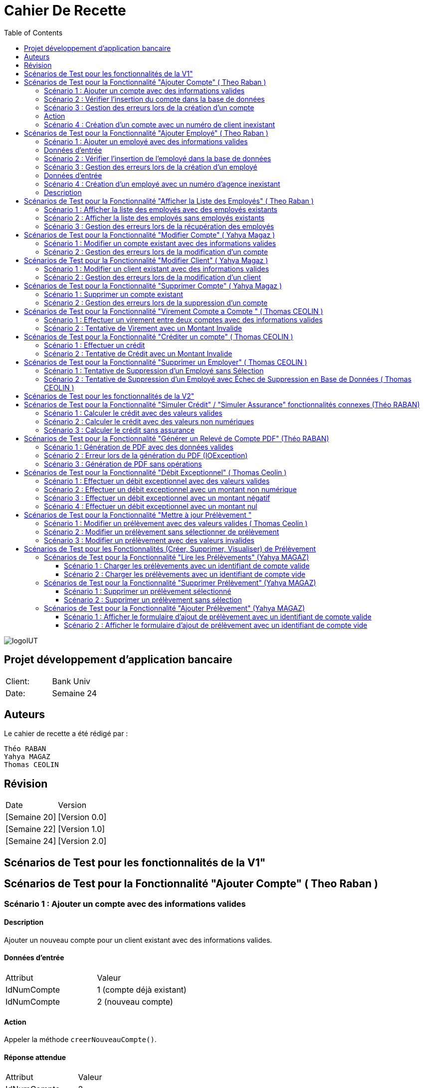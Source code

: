 
= Cahier De Recette
:toc: right
:toclevels: 2

:doctype: book
:icons: font
:source-highlighter: coderay

image::https://github.com/IUT-Blagnac/sae2-01-devapp-2024-sae_1b3/blob/main/Images/logoIUT.PNG[]


== Projet développement d'application bancaire

|===
| Client: | Bank Univ
| Date: | Semaine 24
|===

== Auteurs

Le cahier de recette a été rédigé par :

    Théo RABAN
    Yahya MAGAZ
    Thomas CEOLIN

== Révision

|===
| Date | Version
| [Semaine 20] | [Version 0.0]
| [Semaine 22] | [Version 1.0]
| [Semaine 24] | [Version 2.0]
|===

== Scénarios de Test pour les fonctionnalités de la V1"
:toc: right
:toclevels: 4

== Scénarios de Test pour la Fonctionnalité "Ajouter Compte" ( Theo Raban )

=== Scénario 1 : Ajouter un compte avec des informations valides 

==== Description
Ajouter un nouveau compte pour un client existant avec des informations valides.

==== Données d'entrée

|===
| Attribut         | Valeur
| IdNumCompte      | 1 (compte déjà existant)
| IdNumCompte      | 2 (nouveau compte)
|===

==== Action
Appeler la méthode `creerNouveauCompte()`.

==== Réponse attendue

|===
| Attribut               | Valeur
| IdNumCompte            | 2
| Solde                  | 0.0
| DecouvertAutorise      | 1000.0
|===

==== Réponse réelle

[source,java]
----
@Test
public void testCreerNouveauCompte_Valid() throws Exception {
    // Arrange
    ArrayList<CompteCourant> comptesExistants = new ArrayList<>();
    comptesExistants.add(new CompteCourant(1, 100, 500.0, "N", 1));
    Mockito.when(mockAccessBDCompteCourant.getTousLesComptes()).thenReturn(comptesExistants);

    // Act
    CompteCourant nouveauCompte = comptesManagement.creerNouveauCompte();

    // Assert
    assertNotNull(nouveauCompte);
    assertEquals(2, nouveauCompte.getIdNumCompte());
    assertEquals(0.0, nouveauCompte.getSolde(), 0.001);
    assertEquals(1000.0, nouveauCompte.getDecouvertAutorise(), 0.001);
}
----

=== Scénario 2 : Vérifier l'insertion du compte dans la base de données 

==== Description
Vérifier que le nouveau compte est correctement inséré dans la base de données après sa création.

==== Données d'entrée

|===
| Attribut               | Valeur
| IdNumCompte            | 2
| Solde                  | 0.0
| DecouvertAutorise      | 1000.0
| EstCloture             | "N"
| IdNumCli               | 2
|===

==== Action
Appeler la méthode `insertCompte(CompteCourant compte)`.

==== Réponse attendue

|===
| Attribut               | Valeur
| SQL exécuté            | INSERT INTO CompteCourant VALUES (2, 200, 0.0, "N", 2)
| Commit transaction     | Oui
|===

==== Réponse réelle

[source,java]
----
@Test
public void testInsertCompte_Valid() throws Exception {
    // Arrange
    CompteCourant compte = new CompteCourant(2, 200, 0.0, "N", 2);
    Connection mockConnection = mock(Connection.class);
    PreparedStatement mockStatement = mock(PreparedStatement.class);
    when(mockConnection.prepareStatement(anyString())).thenReturn(mockStatement);

    // Act
    accessBDCompteCourant.insertCompte(compte);

    // Assert
    verify(mockStatement).setInt(1, 2);
    verify(mockStatement).setInt(2, 200);
    verify(mockStatement).setDouble(3, 0.0);
    verify(mockStatement).setString(4, "N");
    verify(mockStatement).setInt(5, 2);
    verify(mockStatement).executeUpdate();
    verify(mockStatement).close();
    verify(mockConnection).commit();
}
----

=== Scénario 3 : Gestion des erreurs lors de la création d'un compte 

==== Description
Vérifier la gestion des erreurs lors de la création d'un compte si une exception est levée.

==== Données d'entrée

|===
| Attribut               | Valeur
| IdNumCompte            | Invalide ou non fourni
|===

=== Action
Simuler une exception lors de l'appel à la méthode `creerNouveauCompte()`.

==== Réponse attendue

|===
| Attribut               | Valeur
| Exception levée        | SQLException
|===

==== Réponse réelle

[source,java]
----
@Test(expected = SQLException.class)
public void testCreerNouveauCompte_Exception() throws Exception {
    // Arrange
    Mockito.when(mockAccessBDCompteCourant.getTousLesComptes()).thenThrow(new SQLException());

    // Act
    comptesManagement.creerNouveauCompte();

    // Assert
    // Une exception SQLException est attendue
}
----

=== Scénario 4 : Création d'un compte avec un numéro de client inexistant 

==== Description
Essayer de créer un compte pour un numéro de client qui n'existe pas dans la base de données.

==== Données d'entrée

|===
| Attribut               | Valeur
| IdNumCli               | 999 (numéro de client inexistant)
|===

==== Action
Appeler la méthode `creerNouveauCompte()`.

==== Réponse attendue

|===
| Attribut               | Valeur
| Exception levée        | ClientNotFoundException
|===

==== Réponse réelle

[source,java]
----
@Test
public void testCreerNouveauCompte_ClientInexistant() throws Exception {
    // Arrange
    ArrayList<CompteCourant> comptesExistants = new ArrayList<>();
    Mockito.when(mockAccessBDCompteCourant.getTousLesComptes()).thenReturn(comptesExistants);
    Mockito.when(mockAccessBDCompteCourant.getClientById(999)).thenReturn(null); // Client inexistant

    // Act
    try {
        comptesManagement.creerNouveauCompte();
        fail("Expected an Exception to be thrown");
    } catch (Exception e) {
        // Assert
        assertTrue(e instanceof ClientNotFoundException);
    }
}
----

== Scénarios de Test pour la Fonctionnalité "Ajouter Employé" ( Theo Raban )

=== Scénario 1 : Ajouter un employé avec des informations valides 

==== Description
Ajouter un nouvel employé avec des informations valides.

=== Données d'entrée

|===
| Attribut      | Valeur
| IdEmploye     | 1 (employé déjà existant)
| IdEmploye     | 2 (nouvel employé)
| Nom           | "Dupont"
| Prénom        | "Jean"
| Adresse       | "123 Rue Exemple"
| NumTel        | "0123456789"
| Email         | "jean.dupont@example.com"
| IdAgence      | 1
|===

==== Action
Appeler la méthode `creerEmploye()`.

==== Réponse attendue

|===
| Attribut      | Valeur
| IdEmploye     | 2
| Nom           | "Dupont"
| Prénom        | "Jean"
| Adresse       | "123 Rue Exemple"
| NumTel        | "0123456789"
| Email         | "jean.dupont@example.com"
| IdAgence      | 1
|===

==== Réponse réelle

[source,java]
----
@Test
public void testCreerEmploye_Valid() throws Exception {
    // Arrange
    ArrayList<Employe> employesExistants = new ArrayList<>();
    employesExistants.add(new Employe(1, "Martin", "Paul", "456 Rue Exemple", "0987654321", "paul.martin@example.com", 1));
    Mockito.when(mockAccessBDEmploye.getTousLesEmployes()).thenReturn(employesExistants);

    // Act
    Employe nouvelEmploye = employesManagement.creerEmploye("Dupont", "Jean", "123 Rue Exemple", "0123456789", "jean.dupont@example.com", 1);

    // Assert
    assertNotNull(nouvelEmploye);
    assertEquals(2, nouvelEmploye.getIdEmploye());
    assertEquals("Dupont", nouvelEmploye.getNom());
    assertEquals("Jean", nouvelEmploye.getPrenom());
    assertEquals("123 Rue Exemple", nouvelEmploye.getAdresse());
    assertEquals("0123456789", nouvelEmploye.getNumTel());
    assertEquals("jean.dupont@example.com", nouvelEmploye.getEmail());
    assertEquals(1, nouvelEmploye.getIdAgence());
}
----

=== Scénario 2 : Vérifier l'insertion de l'employé dans la base de données 

==== Description
Vérifier que le nouvel employé est correctement inséré dans la base de données après sa création.

==== Données d'entrée

|===
| Attribut      | Valeur
| IdEmploye     | 2
| Nom           | "Dupont"
| Prénom        | "Jean"
| Adresse       | "123 Rue Exemple"
| NumTel        | "0123456789"
| Email         | "jean.dupont@example.com"
| IdAgence      | 1
|===

==== Action
Appeler la méthode `insertEmploye(Employe employe)`.

==== Réponse attendue

|===
| Attribut           | Valeur
| SQL exécuté        | INSERT INTO Employe VALUES (2, "Dupont", "Jean", "123 Rue Exemple", "0123456789", "jean.dupont@example.com", 1)
| Commit transaction | Oui
|===

==== Réponse réelle

[source,java]
----
@Test
public void testInsertEmploye_Valid() throws Exception {
    // Arrange
    Employe employe = new Employe(2, "Dupont", "Jean", "123 Rue Exemple", "0123456789", "jean.dupont@example.com", 1);
    Connection mockConnection = mock(Connection.class);
    PreparedStatement mockStatement = mock(PreparedStatement.class);
    when(mockConnection.prepareStatement(anyString())).thenReturn(mockStatement);

    // Act
    accessBDEmploye.insertEmploye(employe);

    // Assert
    verify(mockStatement).setInt(1, 2);
    verify(mockStatement).setString(2, "Dupont");
    verify(mockStatement).setString(3, "Jean");
    verify(mockStatement).setString(4, "123 Rue Exemple");
    verify(mockStatement).setString(5, "0123456789");
    verify(mockStatement).setString(6, "jean.dupont@example.com");
    verify(mockStatement).setInt(7, 1);
    verify(mockStatement).executeUpdate();
    verify(mockStatement).close();
    verify(mockConnection).commit();
}
----

=== Scénario 3 : Gestion des erreurs lors de la création d'un employé 

==== Description
Vérifier la gestion des erreurs lors de la création d'un employé si une exception est levée.

=== Données d'entrée

|===
| Attribut      | Valeur
| Nom           | null
| Prénom        | null
| Adresse       | null
| NumTel        | null
| Email         | null
| IdAgence      | 1
|===

==== Action
Simuler une exception lors de l'appel à la méthode `creerEmploye()`.

==== Réponse attendue

|===
| Attribut       | Valeur
| Exception levée| SQLException
|===

==== Réponse réelle

[source,java]
----
@Test(expected = SQLException.class)
public void testCreerEmploye_Exception() throws Exception {
    // Arrange
    Mockito.when(mockAccessBDEmploye.getTousLesEmployes()).thenThrow(new SQLException());

    // Act
    employesManagement.creerEmploye("Dupont", "Jean", "123 Rue Exemple", "0123456789", "jean.dupont@example.com", 1);

    // Assert
    // Une exception SQLException est attendue
}
----

=== Scénario 4 : Création d'un employé avec un numéro d'agence inexistant 

=== Description
Essayer de créer un employé pour un numéro d'agence qui n'existe pas dans la base de données.

==== Données d'entrée

|===
| Attribut      | Valeur
| Nom           | "Dupont"
| Prénom        | "Jean"
| Adresse       | "123 Rue Exemple"
| NumTel        | "0123456789"
| Email         | "jean.dupont@example.com"
| IdAgence      | 999 (numéro d'agence inexistant)
|===

==== Action
Appeler la méthode `creerEmploye()`.

==== Réponse attendue

|===
| Attribut       | Valeur
| Exception levée| AgenceNotFoundException
|===

==== Réponse réelle

[source,java]
----
@Test
public void testCreerEmploye_AgenceInexistante() throws Exception {
    // Arrange
    ArrayList<Employe> employesExistants = new ArrayList<>();
    Mockito.when(mockAccessBDEmploye.getTousLesEmployes()).thenReturn(employesExistants);
    Mockito.when(mockAccessBDEmploye.getAgenceById(999)).thenReturn(null); // Agence inexistante

    // Act
    try {
        employesManagement.creerEmploye("Dupont", "Jean", "123 Rue Exemple", "0123456789", "jean.dupont@example.com", 999);
        fail("Expected an Exception to be thrown");
    } catch (Exception e) {
        // Assert
        assertTrue(e instanceof AgenceNotFoundException);
    }
}
----

== Scénarios de Test pour la Fonctionnalité "Afficher la Liste des Employés" ( Theo Raban )

=== Scénario 1 : Afficher la liste des employés avec des employés existants 

==== Description
Afficher la liste des employés lorsque des employés existent dans la base de données.

==== Données d'entrée

|===
| Attribut      | Valeur
| IdEmploye     | 1
| Nom           | "Martin"
| Prénom        | "Paul"
| Adresse       | "456 Rue Exemple"
| NumTel        | "0987654321"
| Email         | "paul.martin@example.com"
| IdAgence      | 1
| IdEmploye     | 2
| Nom           | "Dupont"
| Prénom        | "Jean"
| Adresse       | "123 Rue Exemple"
| NumTel        | "0123456789"
| Email         | "jean.dupont@example.com"
| IdAgence      | 1
|===

==== Action
Appeler la méthode `getTousLesEmployes()`.

==== Réponse attendue

|===
| Attribut       | Valeur
| Nombre d'employés | 2
| Employé 1      | {IdEmploye: 1, Nom: "Martin", Prénom: "Paul", Adresse: "456 Rue Exemple", NumTel: "0987654321", Email: "paul.martin@example.com", IdAgence: 1}
| Employé 2      | {IdEmploye: 2, Nom: "Dupont", Prénom: "Jean", Adresse: "123 Rue Exemple", NumTel: "0123456789", Email: "jean.dupont@example.com", IdAgence: 1}
|===

==== Réponse réelle

[source,java]
----
@Test
public void testGetTousLesEmployes_EmployesExistants() throws Exception {
    // Arrange
    ArrayList<Employe> employesExistants = new ArrayList<>();
    employesExistants.add(new Employe(1, "Martin", "Paul", "456 Rue Exemple", "0987654321", "paul.martin@example.com", 1));
    employesExistants.add(new Employe(2, "Dupont", "Jean", "123 Rue Exemple", "0123456789", "jean.dupont@example.com", 1));
    Mockito.when(mockAccessBDEmploye.getTousLesEmployes()).thenReturn(employesExistants);

    // Act
    List<Employe> result = employesManagement.getTousLesEmployes();

    // Assert
    assertNotNull(result);
    assertEquals(2, result.size());
    assertEquals(1, result.get(0).getIdEmploye());
    assertEquals("Martin", result.get(0).getNom());
    assertEquals("Paul", result.get(0).getPrenom());
    assertEquals("456 Rue Exemple", result.get(0).getAdresse());
    assertEquals("0987654321", result.get(0).getNumTel());
    assertEquals("paul.martin@example.com", result.get(0).getEmail());
    assertEquals(1, result.get(0).getIdAgence());
    assertEquals(2, result.get(1).getIdEmploye());
    assertEquals("Dupont", result.get(1).getNom());
    assertEquals("Jean", result.get(1).getPrenom());
    assertEquals("123 Rue Exemple", result.get(1).getAdresse());
    assertEquals("0123456789", result.get(1).getNumTel());
    assertEquals("jean.dupont@example.com", result.get(1).getEmail());
    assertEquals(1, result.get(1).getIdAgence());
}
----

=== Scénario 2 : Afficher la liste des employés sans employés existants 

==== Description
Afficher la liste des employés lorsque aucun employé n'existe dans la base de données.

==== Données d'entrée

|===
| Attribut      | Valeur
| Aucun employé | 
|===

==== Action
Appeler la méthode `getTousLesEmployes()`.

==== Réponse attendue

|===
| Attribut         | Valeur
| Nombre d'employés| 0
| Liste d'employés | Vide
|===

==== Réponse réelle

[source,java]
----
@Test
public void testGetTousLesEmployes_AucunEmploye() throws Exception {
    // Arrange
    ArrayList<Employe> employesExistants = new ArrayList<>();
    Mockito.when(mockAccessBDEmploye.getTousLesEmployes()).thenReturn(employesExistants);

    // Act
    List<Employe> result = employesManagement.getTousLesEmployes();

    // Assert
    assertNotNull(result);
    assertTrue(result.isEmpty());
}
----

=== Scénario 3 : Gestion des erreurs lors de la récupération des employés 

==== Description
Vérifier la gestion des erreurs lorsque la récupération des employés provoque une exception.

==== Données d'entrée

|===
| Attribut      | Valeur
| Aucun employé | 
|===

==== Action
Simuler une exception lors de l'appel à la méthode `getTousLesEmployes()`.

==== Réponse attendue

|===
| Attribut       | Valeur
| Exception levée| SQLException
|===

==== Réponse réelle

[source,java]
----
@Test(expected = SQLException.class)
public void testGetTousLesEmployes_Exception() throws Exception {
    // Arrange
    Mockito.when(mockAccessBDEmploye.getTousLesEmployes()).thenThrow(new SQLException());

    // Act
    employesManagement.getTousLesEmployes();

    // Assert
    // Une exception SQLException est attendue
}
----

== Scénarios de Test pour la Fonctionnalité "Modifier Compte" ( Yahya Magaz ) 

=== Scénario 1 : Modifier un compte existant avec des informations valides 

==== Description
Modifier un compte existant avec des informations valides.

==== Données d'entrée

|===
| Attribut         | Valeur
| ID du compte     | 1
| Nouveau solde    | 1500.0
| Nouveau découvert autorisé | 2000.0
|===

==== Action
Appeler la méthode `modifierCompte()` avec les informations valides.

==== Réponse attendue

|===
| Attribut               | Valeur
| Le compte est mis à jour avec succès dans la base de données.
| Les nouvelles informations du compte sont correctement enregistrées.
|===

==== Réponse réelle

[source,java]
----
@Test
public void testModifierCompte_Valid() throws Exception {
    // Arrange
    CompteCourant compte = new CompteCourant(1, 100, 500.0, "N", 1);
    Mockito.when(mockAccessBDCompteCourant.getCompteById(1)).thenReturn(compte);

    // Act
    boolean success = comptesManagement.modifierCompte(1, 1500.0, 2000.0);

    // Assert
    assertTrue(success);
}
----

=== Scénario 2 : Gestion des erreurs lors de la modification d'un compte  

==== Description
Vérifier la gestion des erreurs lors de la modification d'un compte si une exception est levée.

==== Données d'entrée

|===
| Attribut         | Valeur
| ID du compte     | 999 (compte inexistant)
| Nouveau solde    | 1500.0
| Nouveau découvert autorisé | 2000.0
|===

==== Action
Appeler la méthode `modifierCompte()` avec un ID de compte inexistant.

==== Réponse attendue

|===
| Attribut               | Valeur
| Une exception de type `CompteIntrouvableException` est levée.
|===

==== Réponse réelle

[source,java]
----
@Test(expected = CompteIntrouvableException.class)
public void testModifierCompte_CompteIntrouvable() throws Exception {
    // Arrange
    Mockito.when(mockAccessBDCompteCourant.getCompteById(999)).thenReturn(null);

    // Act
    comptesManagement.modifierCompte(999, 1500.0, 2000.0);
}
----

== Scénarios de Test pour la Fonctionnalité "Modifier Client" ( Yahya Magaz ) 

=== Scénario 1 : Modifier un client existant avec des informations valides  

==== Description
Modifier un client existant avec des informations valides.

==== Données d'entrée

|===
| Attribut                        | Valeur
| ID du client                    | 1
| Nouveau nom                     | "NouveauNom"
| Nouveau prénom                  | "NouveauPrenom"
| Nouvelle adresse postale        | "NouvelleAdresse"
| Nouveau email                   | "nouveau.email@example.com"
| Nouveau numéro de téléphone     | "0123456789"
| Statut d'inactivité             | "Non"
| Identifiant de l'agence         | 123
|===

==== Action
Appeler la méthode `modifierClient()` avec les informations valides.

==== Réponse attendue

|===
| Attribut                          | Valeur
| Le client est mis à jour avec succès dans la base de données.
| Les nouvelles informations du client sont correctement enregistrées.
|===

==== Réponse réelle

[source,java]
----
@Test
public void testModifierClient_Valid() throws Exception {
    // Arrange
    Client client = new Client(1, "NomActuel", "PrenomActuel", "AdresseActuelle", "email.actuel@example.com", "0123456789", "Non", 123);
    Mockito.when(mockAccessBDClient.getClientById(1)).thenReturn(client);

    // Act
    boolean success = clientsManagement.modifierClient(1, "NouveauNom", "NouveauPrenom", "NouvelleAdresse", "nouveau.email@example.com", "0123456789", "Non", 123);

    // Assert
    assertTrue(success);
}
----

=== Scénario 2 : Gestion des erreurs lors de la modification d'un client  

==== Description
Vérifier la gestion des erreurs lors de la modification d'un client si une exception est levée.

==== Données d'entrée

|===
| Attribut                        | Valeur
| ID du client                    | 999 (client inexistant)
| Nouveau nom                     | "NouveauNom"
| Nouveau prénom                  | "NouveauPrenom"
| Nouvelle adresse postale        | "NouvelleAdresse"
| Nouveau email                   | "nouveau.email@example.com"
| Nouveau numéro de téléphone     | "0123456789"
| Statut d'inactivité             | "Non"
| Identifiant de l'agence         | 123
|===

==== Action
Appeler la méthode `modifierClient()` avec un ID de client inexistant.

==== Réponse attendue

|===
| Attribut                          | Valeur
| Une exception de type `ClientIntrouvableException` est levée.
|===

==== Réponse réelle

[source,java]
----
@Test(expected = ClientIntrouvableException.class)
public void testModifierClient_ClientIntrouvable() throws Exception {
    // Arrange
    Mockito.when(mockAccessBDClient.getClientById(999)).thenReturn(null);

    // Act
    clientsManagement.modifierClient(999, "NouveauNom", "NouveauPrenom", "NouvelleAdresse", "nouveau.email@example.com", "0123456789", "Non", 123);
}
----


== Scénarios de Test pour la Fonctionnalité "Supprimer Compte" ( Yahya Magaz ) 

=== Scénario 1 : Supprimer un compte existant  

==== Description
Supprimer un compte existant dans la base de données.

==== Données d'entrée

|===
| Attribut         | Valeur
| ID du compte     | 1
|===

==== Action
Appeler la méthode `supprimerCompte()` avec l'ID du compte existant.

==== Réponse attendue

|===
| Attribut               | Valeur
| Le compte est supprimé avec succès de la base de données.
|===

==== Réponse réelle

[source,java]
----
@Test
public void testSupprimerCompte_Valid() throws Exception {
    // Arrange
    Mockito.when(mockAccessBDCompteCourant.getCompteById(1)).thenReturn(new CompteCourant(1, 100, 500.0, "N", 1));

    // Act
    boolean success = comptesManagement.supprimerCompte(1);

    // Assert
    assertTrue(success);
}
----

=== Scénario 2 : Gestion des erreurs lors de la suppression d'un compte  

==== Description
Vérifier la gestion des erreurs lors de la suppression d'un compte si une exception est levée.

==== Données d'entrée

|===
| Attribut          | Valeur
| ID du compte      | 999 (compte inexistant)
|===

==== Action
Appeler la méthode `supprimerCompte()` avec un ID de compte inexistant.

==== Réponse attendue

|===
| Attribut               | Valeur
| Une exception de type `CompteIntrouvableException` est levée.
|===

==== Réponse réelle

[source,java]
----
@Test(expected = CompteIntrouvableException.class)
public void testSupprimerCompte_CompteIntrouvable() throws Exception {
    // Arrange
    Mockito.when(mockAccessBDCompteCourant.getCompteById(999)).thenReturn(null);

    // Act
    comptesManagement.supprimerCompte(999);
}
----

== Scénarios de Test pour la Fonctionnalité "Virement Compte a Compte "  ( Thomas CEOLIN ) 

=== Scénario 1 : Effectuer un virement entre deux comptes avec des informations valides  

==== Description
Effectuer un virement entre deux comptes bancaires existants avec des informations valides.

==== Données d'entrée

|===
| Attribut         | Valeur
| CompteSource     | 12345
| CompteDestination| 67890
| Montant          | 500.00
|===

==== Action
Appeler la méthode `insertVirement()` avec les données d'entrée fournies.

==== Réponse attendue

Le système effectue le virement du montant spécifié du compte source vers le compte de destination.

==== Réponse réelle

[source,java]
----
@Test
public void testinsertVirement_Valid() throws Exception {
    // Arrange
    CompteBancaire compteSource = new CompteBancaire(12345, 1000.0);
    CompteBancaire compteDestination = new CompteBancaire(67890, 200.0);
    Mockito.when(mockServiceBancaire.getCompte(12345)).thenReturn(compteSource);
    Mockito.when(mockServiceBancaire.getCompte(67890)).thenReturn(compteDestination);

    // Act
    boolean virementEffectue = serviceVirement.insertVirement(12345, 67890, 500.00);

    // Assert
    assertTrue(virementEffectue);
    assertEquals(500.00, compteSource.getSolde(), 0.001);
    assertEquals(700.00, compteDestination.getSolde(), 0.001);
}
----

=== Scénario 2 : Tentative de Virement avec un Montant Invalide 

==== Description
Tentative de virement entre deux comptes bancaires existants avec un montant invalide et vérification qu'une exception appropriée est levée.

==== Données d'entrée

|===
| Attribut            | Valeur
| Compte Source       | 12345
| Compte Destination  | 67890
| Montant             | -100.00
|===

==== Action
Appeler la méthode `insertVirement()` avec les données d'entrée fournies.

==== Réponse attendue

Une exception de type `ManagementRuleViolation` est levée, indiquant un montant invalide pour le virement.

==== Réponse réelle

[source,java]
----
@Test(expected = ManagementRuleViolation.class)
public void testInsertVirement_InvalidAmount() throws Exception {
    // Arrange
    // Créer un compte source
    CompteBancaire compteSource = new CompteBancaire(12345, 500.0);
    // Créer un compte destination
    CompteBancaire compteDestination = new CompteBancaire(67890, 1000.0);
    // Simuler la récupération des comptes par leurs numéros
    Mockito.when(mockServiceBancaire.getCompte(12345)).thenReturn(compteSource);
    Mockito.when(mockServiceBancaire.getCompte(67890)).thenReturn(compteDestination);

    // Act
    // Appeler la méthode pour effectuer le virement avec un montant invalide
    serviceVirement.insertVirement(12345, 67890, -100.00);

    // Assert
    // Vérifier qu'une exception de type ManagementRuleViolation est levée
}
----


== Scénarios de Test pour la Fonctionnalité "Créditer un compte"  ( Thomas CEOLIN ) 

=== Scénario 1 : Effectuer un crédit  

==== Description
Effectuer un crédit sur un compte bancaire existant avec un montant spécifié et vérifier que le solde du compte est correctement mis à jour.

==== Données d'entrée

|===
| Attribut      | Valeur
| NuméroCompte  | 12345
| Montant       | 1000.00
|===

==== Action
Appeler la méthode `insertCredit()` avec les données d'entrée fournies.

==== Réponse attendue

Le système effectue le crédit du montant spécifié sur le compte indiqué et met à jour le solde du compte en conséquence.

==== Réponse réelle

[source,java]
----
@Test
public void testinsertCredit_Valid() throws Exception {
    // Arrange
    CompteBancaire compte = new CompteBancaire(12345, 500.0);
    Mockito.when(mockServiceBancaire.getCompte(12345)).thenReturn(compte);

    // Act
    boolean creditEffectue = serviceCredit.insertCredit(12345, 1000.00);

    // Assert
    assertTrue(creditEffectue);
    assertEquals(1500.00, compte.getSolde(), 0.001);
}
----

=== Scénario 2 : Tentative de Crédit avec un Montant Invalide   

==== Description
Tentative d'effectuer un crédit sur un compte bancaire existant avec un montant invalide et vérification qu'une exception appropriée est levée.

==== Données d'entrée

|===
| Compte        | 12345
| Montant       | -100.00
|===

==== Action
Appeler la méthode `insertCredit()` avec les données d'entrée fournies.

==== Réponse attendue

Une exception de type `ManagementRuleViolation` est levée, indiquant un montant invalide pour le crédit.

==== Réponse réelle

[source,java]
----
@Test(expected = ManagementRuleViolation.class)
public void testInsertCredit_InvalidAmount() throws Exception {
    // Arrange
    // Créer un compte
    CompteBancaire compte = new CompteBancaire(12345, 500.0);
    // Simuler la récupération du compte par son numéro
    Mockito.when(mockServiceBancaire.getCompte(12345)).thenReturn(compte);

    // Act
    // Appeler la méthode pour effectuer le crédit avec un montant invalide
    serviceCredit.insertCredit(12345, -100.00);

    // Assert
    // Vérifier qu'une exception de type ManagementRuleViolation est levée
}
----

== Scénarios de Test pour la Fonctionnalité "Supprimer un Employer"  ( Thomas CEOLIN ) 


=== Scénario 1 : Tentative de Suppression d'un Employé sans Sélection  

==== Description
Tenter de supprimer un employé sans le sélectionner dans la table et vérifier qu'un message d'erreur approprié est affiché.

==== Données d'entrée
Aucun employé sélectionné dans la table.

==== Action
Cliquer sur le bouton de suppression d'employé sans sélectionner aucun employé dans la table.

==== Réponse attendue
Aucune action de suppression n'est effectuée.
Un message d'erreur indiquant qu'aucun employé n'est sélectionné est affiché.

==== Réponse réelle
[source,java]
----
@Test
public void testSupprimerEmploye_NoSelection() {
    // Arrange: Aucun employé sélectionné dans la table

    // Act: Cliquer sur le bouton de suppression d'employé sans sélectionner aucun employé
    controller.supprimerEmploye();

    // Assert: Vérifier qu'aucune action de suppression n'est effectuée et qu'un message d'erreur est affiché
    verify(alertMock).showAlert(Alert.AlertType.ERROR, "Aucune sélection", "Veuillez sélectionner un employé dans la table.");
}
----

=== Scénario 2 : Tentative de Suppression d'un Employé avec Échec de Suppression en Base de Données ( Thomas CEOLIN ) 

==== Description
Tenter de supprimer un employé sélectionné dans la table et vérifier que le processus de suppression échoue en base de données, puis qu'un message d'erreur approprié est affiché.

==== Données d'entrée
Un employé est sélectionné dans la table.

==== Action
Cliquer sur le bouton de suppression d'employé après avoir sélectionné un employé dans la table.

==== Réponse attendue
Le système tente de supprimer l'employé sélectionné en base de données.
L'opération de suppression échoue en raison d'une erreur de connexion ou d'une autre erreur.
Un message d'erreur indiquant l'échec de la suppression est affiché.

==== Réponse réelle
[source,java]
----
@Test
public void testSupprimerEmploye_DatabaseError() throws DataAccessException, DatabaseConnexionException {
    // Arrange: Sélectionner un employé dans la table
    Employe employe = new Employe(1, "Nom", "Prénom", "Droits", "login", "motdepasse", 1);
    when(tableMock.getSelectionModel().getSelectedItem()).thenReturn(employe);
    
    // Simuler une exception lors de la suppression de l'employé en base de données
    doThrow(new DataAccessException(Table.Employe, Order.DELETE, "Erreur accès", null))
            .when(accessBDEmployeMock).deleteEmploye(employe);

    // Act: Cliquer sur le bouton de suppression d'employé après sélectionner un employé
    controller.supprimerEmploye();

    // Assert: Vérifier qu'un message d'erreur est affiché indiquant l'échec de la suppression
    verify(alertMock).showAlert(Alert.AlertType.ERROR, "Erreur de suppression", "Une erreur est survenue lors de la suppression de l'employé.");
    // Vérifier que l'employé n'est pas supprimé de la table
    verify(tableMock, never()).getItems().remove(employe);
}
---- 

== Scénarios de Test pour les fonctionnalités de la V2"

== Scénarios de Test pour la Fonctionnalité "Simuler Crédit" / "Simuler Assurance" fonctionnalités connexes (Théo RABAN)

=== Scénario 1 : Calculer le crédit avec des valeurs valides

==== Description
Tester la fonctionnalité de calcul du crédit en fournissant des valeurs valides pour le capital, la durée, le taux et l'assurance.

==== Données d'entrée
- Capital : 100000
- Durée : 20 (années)
- Taux : 5
- Assurance : 0.5 (option sélectionnée)

==== Action
Entrer les valeurs dans les champs de texte correspondants et cliquer sur le bouton "Valider".

==== Réponse attendue
Le système calcule les amortissements et affiche le tableau d'amortissement sans erreurs.

==== Réponse réelle
[source,java]
----
@Test
public void testCalculerCredit_ValidInput() {
    // Arrange
    when(txtCapital.getText()).thenReturn("100000");
    when(txtDuree.getText()).thenReturn("20");
    when(txtTaux.getText()).thenReturn("5");
    when(txtAssurance.getText()).thenReturn("0.5");
    when(chkAssurance.isSelected()).thenReturn(true);

    // Act
    controller.doCalculer();

    // Assert
    // Vérifier que le tableau d'amortissement est affiché sans erreurs
    verify(tableauAmortissementViewControllerMock).setAmortissements(anyList());
    verify(alertMock, never()).showAlert(any(), any(), any());
}
----

=== Scénario 2 : Calculer le crédit avec des valeurs non numériques

==== Description
Tester la fonctionnalité de calcul du crédit en fournissant des valeurs non numériques pour le capital, la durée, le taux ou l'assurance.

==== Données d'entrée
- Capital : "abc"
- Durée : "xyz"
- Taux : "pqr"
- Assurance : "lmn" (option sélectionnée)

==== Action
Entrer les valeurs non numériques dans les champs de texte correspondants et cliquer sur le bouton "Valider".

==== Réponse attendue
Le système affiche un message d'erreur indiquant que les valeurs doivent être numériques.

==== Réponse réelle
[source,java]
----
@Test
public void testCalculerCredit_InvalidInput() {
    // Arrange
    when(txtCapital.getText()).thenReturn("abc");
    when(txtDuree.getText()).thenReturn("xyz");
    when(txtTaux.getText()).thenReturn("pqr");
    when(txtAssurance.getText()).thenReturn("lmn");
    when(chkAssurance.isSelected()).thenReturn(true);

    // Act
    controller.doCalculer();

    // Assert
    // Vérifier qu'un message d'erreur est affiché
    verify(alertMock).showAlert(Alert.AlertType.ERROR, "Erreur", "Veuillez entrer des valeurs numériques valides.");
}
----

=== Scénario 3 : Calculer le crédit sans assurance

==== Description
Tester la fonctionnalité de calcul du crédit sans inclure l'assurance.

==== Données d'entrée
- Capital : 100000
- Durée : 20 (années)
- Taux : 5
- Assurance : non sélectionnée

==== Action
Entrer les valeurs dans les champs de texte correspondants, ne pas sélectionner l'option d'assurance et cliquer sur le bouton "Valider".

==== Réponse attendue
Le système calcule les amortissements sans inclure le coût de l'assurance et affiche le tableau d'amortissement sans erreurs.

==== Réponse réelle
[source,java]
----
@Test
public void testCalculerCredit_NoAssurance() {
    // Arrange
    when(txtCapital.getText()).thenReturn("100000");
    when(txtDuree.getText()).thenReturn("20");
    when(txtTaux.getText()).thenReturn("5");
    when(txtAssurance.getText()).thenReturn("0.5");
    when(chkAssurance.isSelected()).thenReturn(false);

    // Act
    controller.doCalculer();

    // Assert
    // Vérifier que le tableau d'amortissement est affiché sans erreurs et sans inclure l'assurance
    verify(tableauAmortissementViewControllerMock).setAmortissements(anyList());
    verify(alertMock, never()).showAlert(any(), any(), any());
}
----

== Scénarios de Test pour la Fonctionnalité "Générer un Relevé de Compte PDF" (Théo RABAN)

=== Scénario 1 : Génération de PDF avec des données valides

==== Description
Tester la génération d'un relevé de compte PDF en fournissant des données valides pour le client et le compte.

==== Données d'entrée
- Nom du client : "Doe"
- Prénom du client : "John"
- Numéro de compte : 12345
- Solde du compte : 1500.75
- Opérations :
  - Type : "Débit", Montant : 100.50, Date : "2023-01-01"
  - Type : "Crédit", Montant : 200.00, Date : "2023-02-01"

==== Action
Appeler la méthode `generatePDF` avec les données valides.

==== Réponse attendue
Un fichier PDF est créé avec les informations du client, du compte et des opérations, sans erreurs.

==== Réponse réelle
[source,java]
----
@Test
public void testGeneratePDF_ValidData() {
    // Arrange
    when(clientDuCompte.nom).thenReturn("Doe");
    when(clientDuCompte.prenom).thenReturn("John");
    when(compteConcerne.idNumCompte).thenReturn(12345);
    when(compteConcerne.solde).thenReturn(1500.75);

    List<Operation> operations = new ArrayList<>();
    operations.add(new Operation("Débit", 100.50, LocalDate.parse("2023-01-01")));
    operations.add(new Operation("Crédit", 200.00, LocalDate.parse("2023-02-01")));
    when(oListOperations).thenReturn(operations);

    // Act
    controller.generatePDF();

    // Assert
    // Vérifier que le fichier PDF est créé (nécessite un mock ou une vérification du fichier)
    verify(fileSystemMock).createPDF("releve_compte_12345.pdf");
    verify(alertMock, never()).showAlert(any(), any(), any());
}
----

=== Scénario 2 : Erreur lors de la génération du PDF (IOException)

==== Description
Simuler une erreur d'entrée/sortie lors de la génération du PDF pour vérifier que le message d'erreur approprié est affiché.

==== Données d'entrée
- Nom du client : "Doe"
- Prénom du client : "John"
- Numéro de compte : 12345
- Solde du compte : 1500.75
- Opérations :
  - Type : "Débit", Montant : 100.50, Date : "2023-01-01"
  - Type : "Crédit", Montant : 200.00, Date : "2023-02-01"

==== Action
Simuler une IOException lors de l'appel à `PdfWriter.getInstance`.

==== Réponse attendue
Un message d'erreur indiquant qu'une erreur est survenue lors de la génération du relevé de compte est affiché.

==== Réponse réelle
[source,java]
----
@Test
public void testGeneratePDF_IOException() throws DocumentException, IOException {
    // Arrange
    when(clientDuCompte.nom).thenReturn("Doe");
    when(clientDuCompte.prenom).thenReturn("John");
    when(compteConcerne.idNumCompte).thenReturn(12345);
    when(compteConcerne.solde).thenReturn(1500.75);

    List<Operation> operations = new ArrayList<>();
    operations.add(new Operation("Débit", 100.50, LocalDate.parse("2023-01-01")));
    operations.add(new Operation("Crédit", 200.00, LocalDate.parse("2023-02-01")));
    when(oListOperations).thenReturn(operations);

    doThrow(new IOException()).when(PdfWriter.getInstance(any(Document.class), any(FileOutputStream.class)));

    // Act
    controller.generatePDF();

    // Assert
    // Vérifier que le message d'erreur est affiché
    verify(alertMock).showAlert(Alert.AlertType.ERROR, "Erreur", "Une erreur est survenue lors de la génération du relevé de compte.");
}
----

=== Scénario 3 : Génération de PDF sans opérations

==== Description
Tester la génération d'un relevé de compte PDF pour un compte sans aucune opération.

==== Données d'entrée
- Nom du client : "Doe"
- Prénom du client : "John"
- Numéro de compte : 12345
- Solde du compte : 1500.75
- Opérations : Aucune

==== Action
Appeler la méthode `generatePDF` avec un compte sans opérations.

==== Réponse attendue
Un fichier PDF est créé avec les informations du client et du compte, et un tableau d'opérations vide est affiché sans erreurs.

==== Réponse réelle
[source,java]
----
@Test
public void testGeneratePDF_NoOperations() {
    // Arrange
    when(clientDuCompte.nom).thenReturn("Doe");
    when(clientDuCompte.prenom).thenReturn("John");
    when(compteConcerne.idNumCompte).thenReturn(12345);
    when(compteConcerne.solde).thenReturn(1500.75);
    when(oListOperations).thenReturn(new ArrayList<>());

    // Act
    controller.generatePDF();

    // Assert
    // Vérifier que le fichier PDF est créé avec un tableau d'opérations vide
    verify(fileSystemMock).createPDF("releve_compte_12345.pdf");
    verify(alertMock, never()).showAlert(any(), any(), any());
}
----

== Scénarios de Test pour la Fonctionnalité "Débit Exceptionnel" ( Thomas Ceolin )

=== Scénario 1 : Effectuer un débit exceptionnel avec des valeurs valides

==== Description
Tester la fonctionnalité de débit exceptionnel en fournissant des valeurs valides pour le montant et en sélectionnant un type d'opération.

==== Données d'entrée
- Montant : 5000

==== Action
Entrer les valeurs dans les champs de texte correspondants et cliquer sur le bouton "Effectuer DébitExceptionnel".

==== Réponse attendue
Le système enregistre l'opération de débit exceptionnel sans erreurs et ferme la fenêtre.

==== Réponse réelle
[source,java]
----
@Test
public void testEffectuerDebitExceptionnel_ValidInput() {
    // Arrange
    when(txtMontant.getText()).thenReturn("5000");
    when(cbTypeOpe.getValue()).thenReturn("Retrait");

    // Act
    controller.doAjouter();

    // Assert
    // Vérifier que l'opération de débit exceptionnel est enregistrée et la fenêtre est fermée
    assertNotNull(controller.operationResultat);
    assertEquals(5000, controller.operationResultat.montant, 0.01);
    assertEquals("Retrait", controller.operationResultat.type);
    verify(containingStageMock).close();
}
----

=== Scénario 2 : Effectuer un débit exceptionnel avec un montant non numérique

==== Description
Tester la fonctionnalité de débit exceptionnel en fournissant des valeurs non numériques pour le montant.

==== Données d'entrée
- Montant : "abc"

==== Action
Entrer les valeurs non numériques dans les champs de texte correspondants et cliquer sur le bouton "Effectuer DébitExceptionnel".

==== Réponse attendue
Le système affiche un message d’erreur indiquant que les valeurs doivent être numériques.

==== Réponse réelle
[source,java]
----
@Test
public void testEffectuerDebitExceptionnel_InvalidInput() {
    // Arrange
    when(txtMontant.getText()).thenReturn("abc");

    // Act
    controller.doAjouter();

    // Assert
    // Vérifier qu'un message d'erreur est affiché
    verify(txtMontant).getStyleClass().add("borderred");
    verify(lblMontant).getStyleClass().add("borderred");
}
----

=== Scénario 3 : Effectuer un débit exceptionnel avec un montant négatif

==== Description
Tester la fonctionnalité de débit exceptionnel en fournissant un montant négatif.

==== Données d'entrée
- Montant : -1000

==== Action
Entrer les valeurs négatives dans les champs de texte correspondants et cliquer sur le bouton "Effectuer DébitExceptionnel".

==== Réponse attendue
Le système affiche un message d’erreur indiquant que le montant doit être positif.

==== Réponse réelle
[source,java]
----
@Test
public void testEffectuerDebitExceptionnel_NegativeInput() {
    // Arrange
    when(txtMontant.getText()).thenReturn("-1000");

    // Act
    controller.doAjouter();

    // Assert
    // Vérifier qu'un message d'erreur est affiché
    verify(txtMontant).getStyleClass().add("borderred");
    verify(lblMontant).getStyleClass().add("borderred");
}
----

=== Scénario 4 : Effectuer un débit exceptionnel avec un montant nul

==== Description
Tester la fonctionnalité de débit exceptionnel en fournissant un montant nul.

==== Données d'entrée
- Montant : 0

==== Action
Entrer les valeurs nulles dans les champs de texte correspondants et cliquer sur le bouton "Effectuer DébitExceptionnel".

==== Réponse attendue
Le système affiche un message d’erreur indiquant que le montant doit être supérieur à zéro.

==== Réponse réelle
[source,java]
----
@Test
public void testEffectuerDebitExceptionnel_ZeroInput() {
    // Arrange
    when(txtMontant.getText()).thenReturn("0");

    // Act
    controller.doAjouter();

    // Assert
    // Vérifier qu'un message d'erreur est affiché
    verify(txtMontant).getStyleClass().add("borderred");
    verify(lblMontant).getStyleClass().add("borderred");
}
----



















== Scénarios de Test pour la Fonctionnalité "Mettre à jour Prélèvement "

=== Scénario 1 : Modifier un prélèvement  avec des valeurs valides ( Thomas Ceolin )

==== Description
Tester la fonctionnalité de modification d'un prélèvement  en fournissant des valeurs valides pour le montant, la date récurrente et le bénéficiaire.

==== Données d'entrée
- Montant : 100.0
- Date Récurrente : "96"
- Bénéficiaire : "Gilbert"

==== Action
Sélectionner un prélèvement dans la liste `lvPrelevements`, ouvrir le formulaire de modification, entrer les nouvelles valeurs dans les champs de texte correspondants, et cliquer sur le bouton "Valider".

==== Réponse attendue
Le système enregistre les modifications du prélèvement  sans erreurs et met à jour la liste `lvPrelevements`.

==== Réponse réelle
[source,java]
----
@Test
public void testModifierPrelevement_ValidInput() {
    // Arrange
    PrelevementAutomatique prelevement = new PrelevementAutomatique(1, 100, 100.0, "96", "Gilbert");
    when(lvPrelevements.getSelectionModel().getSelectedItem()).thenReturn(prelevement);
    when(modifyPrelevementControllerMock.isOkClicked()).thenReturn(true);
    when(modifyPrelevementControllerMock.getModifiedPrelevement()).thenReturn(
        new PrelevementAutomatique(1, 100, 100.0, "96", "Gilbert")
    );

    // Act
    controller.modifierPrelevement();

    // Assert
    assertEquals(100.0, prelevement.getMontant(), 0.01);
    assertEquals("96", prelevement.getDateRecurrente());
    assertEquals("Gilbert", prelevement.getBeneficiaire());
    verify(lvPrelevements).refresh();
}
----

=== Scénario 2 : Modifier un prélèvement  sans sélectionner de prélèvement

==== Description
Tester la fonctionnalité de modification sans sélectionner de prélèvement dans la liste `lvPrelevements`.

==== Données d'entrée
- Aucun prélèvement sélectionné

==== Action
Ne pas sélectionner de prélèvement dans la liste `lvPrelevements` et cliquer sur le bouton "Modifier".

==== Réponse attendue
Le système affiche un message d'erreur indiquant qu'aucun prélèvement n'est sélectionné.

==== Réponse réelle
[source,java]
----
@Test
public void testModifierPrelevement_NoSelection() {
    // Arrange
    when(lvPrelevements.getSelectionModel().getSelectedItem()).thenReturn(null);

    // Act
    controller.modifierPrelevement();

    // Assert
    verify(alertMock).showAlert(Alert.AlertType.ERROR, "Aucune sélection", "Veuillez sélectionner un prélèvement dans la liste");
}
----

=== Scénario 3 : Modifier un prélèvement  avec des valeurs invalides

==== Description
Tester la fonctionnalité de modification avec des valeurs invalides pour le montant.

==== Données d'entrée
- Montant : -100.0
- Date Récurrente : "96"
- Bénéficiaire : "Gilbert"

==== Action
Sélectionner un prélèvement dans la liste `lvPrelevements`, ouvrir le formulaire de modification, entrer les nouvelles valeurs invalides dans les champs de texte correspondants, et cliquer sur le bouton "Valider".

==== Réponse attendue
Le système affiche un message d'erreur indiquant que les valeurs doivent être valides.

==== Réponse réelle
[source,java]
----
@Test
public void testModifierPrelevement_InvalidInput() {
    // Arrange
    PrelevementAutomatique prelevement = new PrelevementAutomatique(1, 100, 100.0, "96", "Gilbert");
    when(lvPrelevements.getSelectionModel().getSelectedItem()).thenReturn(prelevement);
    when(modifyPrelevementControllerMock.isOkClicked()).thenReturn(true);
    when(modifyPrelevementControllerMock.getModifiedPrelevement()).thenReturn(
        new PrelevementAutomatique(1, 100, -100.0, "96", "Gilbert")
    );

    // Act
    controller.modifierPrelevement();

    // Assert
    verify(alertMock).showAlert(Alert.AlertType.ERROR, "Erreur", "Les valeurs doivent être valides");
}
----

= Scénarios de Test pour les Fonctionnalités (Créer, Supprimer, Visualiser) de Prélèvement 

== Scénarios de Test pour la Fonctionnalité "Lire les Prélèvements" (Yahya MAGAZ)

=== Scénario 1 : Charger les prélèvements avec un identifiant de compte valide

==== Données d'entrée
- ID du compte : "12345"

==== Action
Entrer l'ID du compte dans le champ de texte correspondant et cliquer sur le bouton "Charger Prélèvements".

==== Réponse attendue
Le système charge et affiche les prélèvements pour le compte spécifié sans erreurs.

[source,java]
----
@TestLoadPrelevements
public void test1() {
    txtIdNumCompte.setText("12345");
    controller.loadPrelevements();
    assertFalse(oListPrelevements.isEmpty());
}
----

=== Scénario 2 : Charger les prélèvements avec un identifiant de compte vide

==== Données d'entrée
- ID du compte : ""

==== Action
Laisser le champ de texte de l'ID du compte vide et cliquer sur le bouton "Charger Prélèvements".

==== Réponse attendue
Le système affiche un message indiquant que l'ID du compte est vide.

[source,java]
----
@TestLoadPrelevements
public void test2() {
    txtIdNumCompte.setText("");
    controller.loadPrelevements();
    verify(console).println("ID du compte est vide !");
}
----

== Scénarios de Test pour la Fonctionnalité "Supprimer Prélèvement" (Yahya MAGAZ)

=== Scénario 1 : Supprimer un prélèvement sélectionné

==== Données d'entrée
- Prélèvement sélectionné

==== Action
Sélectionner un prélèvement dans la liste `lvPrelevements` et cliquer sur le bouton "Supprimer Prélèvement".

==== Réponse attendue
Le système affiche une boîte de confirmation. Si l'utilisateur confirme, le prélèvement est supprimé sans erreurs et retiré de la liste.

[source,java]
----
@TestDoSupprimerPrelevement
public void test1() {
    lvPrelevements.getSelectionModel().select(0);
    controller.doSupprimerPrelevement();
    assertTrue(oListPrelevements.isEmpty());
}
----

=== Scénario 2 : Supprimer un prélèvement sans sélection

==== Données d'entrée
- Aucun prélèvement sélectionné

==== Action
Ne pas sélectionner de prélèvement dans la liste `lvPrelevements` et cliquer sur le bouton "Supprimer Prélèvement".

==== Réponse attendue
Le système n'effectue aucune action.

[source,java]
----
@TestDoSupprimerPrelevement
public void test2() {
    lvPrelevements.getSelectionModel().clearSelection();
    controller.doSupprimerPrelevement();
    assertFalse(oListPrelevements.isEmpty());
}
----

== Scénarios de Test pour la Fonctionnalité "Ajouter Prélèvement" (Yahya MAGAZ)

=== Scénario 1 : Afficher le formulaire d'ajout de prélèvement avec un identifiant de compte valide

==== Données d'entrée
- ID du compte : "12345"

==== Action
Entrer l'ID du compte dans le champ de texte correspondant et cliquer sur le bouton "Ajouter Prélèvement".

==== Réponse attendue
Le système affiche le formulaire d'ajout de prélèvement avec l'ID du compte pré-rempli.

[source,java]
----
@TestDoAjouterPrelevement
public void test1() {
    txtIdNumCompte.setText("12345");
    controller.doAjouterPrelevement();
    assertTrue(dialogStage.isShowing());
}
----

=== Scénario 2 : Afficher le formulaire d'ajout de prélèvement avec un identifiant de compte vide

==== Données d'entrée
- ID du compte : ""

==== Action
Laisser le champ de texte de l'ID du compte vide et cliquer sur le bouton "Ajouter Prélèvement".

==== Réponse attendue
Le système affiche un message indiquant que l'ID du compte est vide et n'affiche pas le formulaire.

[source,java]
----
@TestDoAjouterPrelevement
public void test2() {
    txtIdNumCompte.setText("");
    controller.doAjouterPrelevement();
    verify(console).println("ID du compte est vide !");
    assertFalse(dialogStage.isShowing());
}
----



